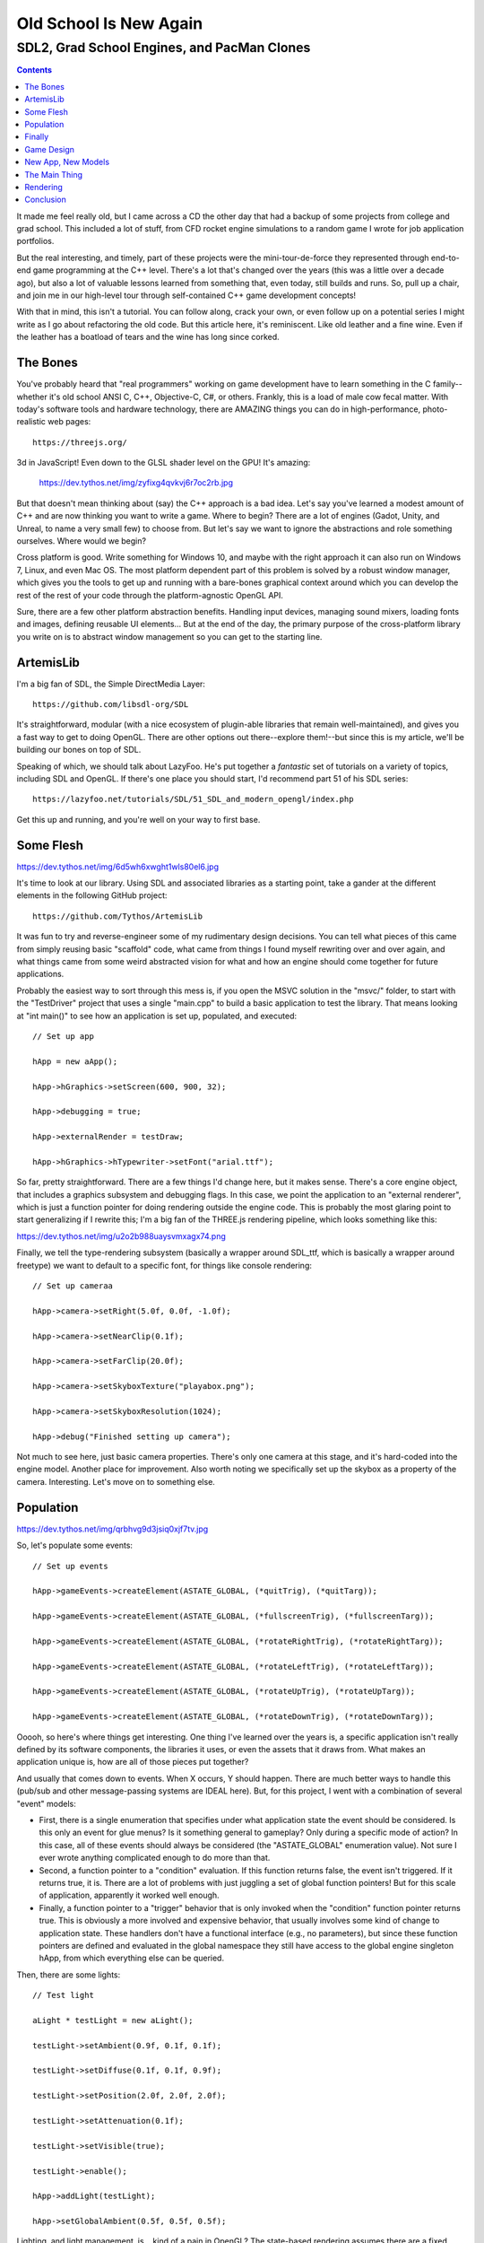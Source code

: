 Old School Is New Again
=======================

SDL2, Grad School Engines, and PacMan Clones 
~~~~~~~~~~~~~~~~~~~~~~~~~~~~~~~~~~~~~~~~~~~~

.. contents::

It made me feel really old, but I came across a CD the other day that had a
backup of some projects from college and grad school. This included a lot of
stuff, from CFD rocket engine simulations to a random game I wrote for job
application portfolios.

But the real interesting, and timely, part of these projects were the
mini-tour-de-force they represented through end-to-end game programming at the
C++ level. There's a lot that's changed over the years (this was a little over
a decade ago), but also a lot of valuable lessons learned from something that,
even today, still builds and runs. So, pull up a chair, and join me in our
high-level tour through self-contained C++ game development concepts!

With that in mind, this isn't a tutorial. You can follow along, crack your own,
or even follow up on a potential series I might write as I go about refactoring
the old code. But this article here, it's reminiscent. Like old leather and a
fine wine. Even if the leather has a boatload of tears and the wine has long
since corked.

The Bones
---------

You've probably heard that "real programmers" working on game development have
to learn something in the C family--whether it's old school ANSI C, C++,
Objective-C, C#, or others. Frankly, this is a load of male cow fecal matter.
With today's software tools and hardware technology, there are AMAZING things
you can do in high-performance, photo-realistic web pages::
	
	https://threejs.org/
	
3d in JavaScript! Even down to the GLSL shader level on the GPU! It's amazing:

  https://dev.tythos.net/img/zyfixg4qvkvj6r7oc2rb.jpg

But that doesn't mean thinking about (say) the C++ approach is a bad idea.
Let's say you've learned a modest amount of C++ and are now thinking you want
to write a game. Where to begin? There are a lot of engines (Gadot, Unity, and
Unreal, to name a very small few) to choose from. But let's say we want to
ignore the abstractions and role something ourselves. Where would we begin?

Cross platform is good. Write something for Windows 10, and maybe with the
right approach it can also run on Windows 7, Linux, and even Mac OS. The most
platform dependent part of this problem is solved by a robust window manager,
which gives you the tools to get up and running with a bare-bones graphical
context around which you can develop the rest of the rest of your code through
the platform-agnostic OpenGL API.

Sure, there are a few other platform abstraction benefits. Handling input
devices, managing sound mixers, loading fonts and images, defining reusable UI
elements... But at the end of the day, the primary purpose of the
cross-platform library you write on is to abstract window management so you can
get to the starting line.

ArtemisLib
----------

I'm a big fan of SDL, the Simple DirectMedia Layer::
	
  https://github.com/libsdl-org/SDL
  
It's straightforward, modular (with a nice ecosystem of plugin-able libraries
that remain well-maintained), and gives you a fast way to get to doing OpenGL.
There are other options out there--explore them!--but since this is my article,
we'll be building our bones on top of SDL.

Speaking of which, we should talk about LazyFoo. He's put together a
*fantastic* set of tutorials on a variety of topics, including SDL and OpenGL.
If there's one place you should start, I'd recommend part 51 of his SDL series::
	
  https://lazyfoo.net/tutorials/SDL/51_SDL_and_modern_opengl/index.php
  
Get this up and running, and you're well on your way to first base.

Some Flesh
----------

https://dev.tythos.net/img/6d5wh6xwght1wls80el6.jpg

It's time to look at our library. Using SDL and associated libraries as a
starting point, take a gander at the different elements in the following GitHub
project::

  https://github.com/Tythos/ArtemisLib

It was fun to try and reverse-engineer some of my rudimentary design decisions.
You can tell what pieces of this came from simply reusing basic "scaffold"
code, what came from things I found myself rewriting over and over again, and
what things came from some weird abstracted vision for what and how an engine
should come together for future applications.

Probably the easiest way to sort through this mess is, if you open the MSVC
solution in the "msvc/" folder, to start with the "TestDriver" project that
uses a single "main.cpp" to build a basic application to test the library. That
means looking at "int main()" to see how an application is set up, populated,
and executed::

  // Set up app

  hApp = new aApp();

  hApp->hGraphics->setScreen(600, 900, 32);

  hApp->debugging = true;

  hApp->externalRender = testDraw;

  hApp->hGraphics->hTypewriter->setFont("arial.ttf");

So far, pretty straightforward. There are a few things I'd change here, but it
makes sense. There's a core engine object, that includes a graphics subsystem
and debugging flags. In this case, we point the application to an "external
renderer", which is just a function pointer for doing rendering outside the
engine code. This is probably the most glaring point to start generalizing if I
rewrite this; I'm a big fan of the THREE.js rendering pipeline, which looks
something like this:

https://dev.tythos.net/img/u2o2b988uaysvmxagx74.png

Finally, we tell the type-rendering subsystem (basically a wrapper around
SDL_ttf, which is basically a wrapper around freetype) we want to default to a
specific font, for things like console rendering::

  // Set up cameraa

  hApp->camera->setRight(5.0f, 0.0f, -1.0f);

  hApp->camera->setNearClip(0.1f);

  hApp->camera->setFarClip(20.0f);

  hApp->camera->setSkyboxTexture("playabox.png");

  hApp->camera->setSkyboxResolution(1024);

  hApp->debug("Finished setting up camera");

Not much to see here, just basic camera properties. There's only one camera at
this stage, and it's hard-coded into the engine model. Another place for
improvement. Also worth noting we specifically set up the skybox as a property
of the camera. Interesting. Let's move on to something else.

Population
----------

https://dev.tythos.net/img/qrbhvg9d3jsiq0xjf7tv.jpg

So, let's populate some events::

  // Set up events

  hApp->gameEvents->createElement(ASTATE_GLOBAL, (*quitTrig), (*quitTarg));

  hApp->gameEvents->createElement(ASTATE_GLOBAL, (*fullscreenTrig), (*fullscreenTarg));

  hApp->gameEvents->createElement(ASTATE_GLOBAL, (*rotateRightTrig), (*rotateRightTarg));

  hApp->gameEvents->createElement(ASTATE_GLOBAL, (*rotateLeftTrig), (*rotateLeftTarg));

  hApp->gameEvents->createElement(ASTATE_GLOBAL, (*rotateUpTrig), (*rotateUpTarg));

  hApp->gameEvents->createElement(ASTATE_GLOBAL, (*rotateDownTrig), (*rotateDownTarg));

Ooooh, so here's where things get interesting. One thing I've learned over the
years is, a specific application isn't really defined by its software
components, the libraries it uses, or even the assets that it draws from. What
makes an application unique is, how are all of those pieces put together?

And usually that comes down to events. When X occurs, Y should happen. There
are much better ways to handle this (pub/sub and other message-passing systems
are IDEAL here). But, for this project, I went with a combination of several
"event" models:

* First, there is a single enumeration that specifies under what application
  state the event should be considered. Is this only an event for glue menus?
  Is it something general to gameplay? Only during a specific mode of action?
  In this case, all of these events should always be considered (the
  "ASTATE_GLOBAL" enumeration value). Not sure I ever wrote anything
  complicated enough to do more than that.

* Second, a function pointer to a "condition" evaluation. If this function
  returns false, the event isn't triggered. If it returns true, it is. There
  are a lot of problems with just juggling a set of global function pointers!
  But for this scale of application, apparently it worked well enough.

* Finally, a function pointer to a "trigger" behavior that is only invoked when
  the "condition" function pointer returns true. This is obviously a more
  involved and expensive behavior, that usually involves some kind of change to
  application state. These handlers don't have a functional interface (e.g., no
  parameters), but since these function pointers are defined and evaluated in
  the global namespace they still have access to the global engine singleton
  hApp, from which everything else can be queried.

Then, there are some lights::

  // Test light

  aLight * testLight = new aLight();

  testLight->setAmbient(0.9f, 0.1f, 0.1f);

  testLight->setDiffuse(0.1f, 0.1f, 0.9f);

  testLight->setPosition(2.0f, 2.0f, 2.0f);

  testLight->setAttenuation(0.1f);

  testLight->setVisible(true);

  testLight->enable();

  hApp->addLight(testLight);

  hApp->setGlobalAmbient(0.5f, 0.5f, 0.5f);

Lighting, and light management, is... kind of a pain in OpenGL? The state-based
rendering assumes there are a fixed index of light sources, and unless you are
writing shader code (which I hadn't learned yet on this project), you're stuck
with the basic lighting model (and good luck balancing that out with material
mapping). So, there's a basic "aLight" class that wraps some of that behavior,
but it still has to be handled as a "special" object (much like the camera) in
the scene by the engine singleton.

And some more stuff::

  // Test cube

  hCube = new aCube();

  hCube->setSize(0.5f);

  hCube->setAngularVelocity(0.8f, 0.4f, 0.2f, 0.1f);

  hCube->setAmbient(0.5f, 0.5f, 0.5f);

  hCube->setDiffuse(0.7f, 0.7f, 0.7f);

  hApp->addObject(hCube);

  hApp->debug("First cube initialized");

  // Test planet

  earth = new aPlanet(1.0f, 2048);

  earth->setPosition(1.0f, 1.0f, -1.0f);

  earth->setRotation(0.1f, 0.1f, 0.9f, 0.0f);

  earth->setAngularVelocity(0.9f, 0.0f, 1.0f, 0.0f);

  earth->setAmbient(0.7f, 0.7f, 0.7f);

  earth->setDiffuse(0.9f, 0.9f, 0.9f);

  hApp->addObject(earth);

  hApp->debug("Earth initialized");

  // Load skybox

  skyboxTex = new aTexture();

  skyboxTex->loadFromFile("background.png");

  glTexParameteri(GL_TEXTURE_2D, GL_TEXTURE_WRAP_S, GL_CLAMP);

  glTexParameteri(GL_TEXTURE_2D, GL_TEXTURE_WRAP_T, GL_CLAMP);

  skyboxMesh = new aMesh();

  skyboxMesh->loadSphere(1.5f, 32);

  //skyboxMesh->setColor(0.1f, 0.2f, 0.4f, 1.0f);

This actually isn't very interesting. Just some scene graph population. A lot
of this is being done manually when it should be handled by something like a
geometry and material model--again, like in THREE.js, so it can be separately
instantiated and resource-managed for better performance. Some sort of color
model wouldn't be a bad idea so we're not throwing floats all of the place. And
the kinematics... sigh. More recent stabs at this problem have led me to
conclude that it's worthwhile using something like the excellent, header-only
"glm" library for algebraic constructs and parameters. Just looking at the
above is a pain. And why did I require texture parameters to be specified
manually when creating a skybox? Who knows.

https://dev.tythos.net/img/6qq5da1dwhd9usdkwu1h.jpg

Finally
-------

The last few lines are::

  // Run base

  hApp->debug("The app is being executed...");

  hApp->execute();

  hApp->debug("The app has being executed.");

  // Clean up and quit

  hApp->debug("Finished; shutting down...");

  hApp->terminate();

  return 0;

So, once everything is set up, the only thing left to do is launch the main
loop (self-contained, now that we've defined all of the application logic), and
then clean up when everything's finished.

Not bad, really. There's a lot of rough edges. But it's a strong enough
foundation that, while it surprises me today, I was able to do a few projects
here and there with the same library. Let's look at one of them.

Game Design
-----------

After grad school, I was job-hunting in the Los Angeles area and put my resume
in with (at the time) a small game development company (maybe 25-30 people at
the time) called "Riot Games". They were a couple of years into a building a
MOBA you may have heard of, and it was starting to gain some traction. I needed
a basic, self-contained game to fill out my portfolio, so I started from this
engine and put together "PacMan: Vengeance" from the following idea:

* I wanted to flip the "PacMan" paradigm around, and have players control the
  ghosts. They'd be trying to hunt down PacMan, the evil invader, with the
  usual PacMan mechanics (dot-eating, etc.).

* You would start with one ghost, in a small maze. Every few levels, you would
  get another ghost, and you could switch between them to try and "trap" PacMan
  as the mazes grew in size.

* Each ghost would have a different special ability--sprint, teleportation,
  etc. You could "level" up one ability each time you finished a round. The
  speed bonus from "sprint" would increase, etc.

Mazes were randomly generated, and the graphics were purely 2d. But, as it
turns out, this engine was enough to put it together. So, take a gander at the
source code over at the following URL and let's go over some of the more
interesting tidbits:

  https://github.com/Tythos/Vengeance

New App, New Models
-------------------

https://dev.tythos.net/img/jzbfmhx985f3450adnf9.jpg

Probably the first thing you'll notice is that we aren't just dealing with a
single "main.cpp" file anymore. There's a few new models:

* vSprite defines a single texture-based sprite with animation support, so you
  can populate multiple sprite types (different ghosts, etc.) from a single
  atlas

* vActor extends vSprite with activity states and logic, including some basic
  AI states and pathfinding, as well as "ability" handling for the ghosts

* vItem defines a specific powerup--small dots, large dots, fruit,
  etc.--randomly placed within the maze, again extending the vSprite class

* vMaze defines the maze itself. This includes random generation logic, layout
  of square structures and pathfinding, etc.

I won't dive too much into these models. As mentioned before, the really
interesting thing is how they come together. So, let's wander back over to
"main.cpp".

The Main Thing
--------------

https://dev.tythos.net/img/o9ojen088zbpqnzwhyrs.jpg

We have a number of pieces, now, largely texture-based but with good enough
encapsulation to see how they can all be put together into a single game using
this approach. Aside from "events.cpp"--which is just a "library" or collection
of function pointers that we'll use to construct game logic--that means looking
at "int main()". So, let's dive in.:

  // Initialize game

  game = new aApp();

  ...

  game->hConsole->setVisible(false);

So far, pretty straight forward. We do a little more detailed setup of the
in-app console here, since the debugging requirements get a lot bigger when you
have multi-state game logic to verify::

  // Add events

  game->gameEvents->createElement(ASTATE_GLOBAL, (*quitTrig), (*quitTarg));

  ...

  game->gameEvents->createElement(ASTATE_GLOBAL, (*levelClydeTrigger), (*levelClydeAction));

This is pretty much what you expect. Notice that I never end up trying to
organize events by application state--they're still all "ASTATE_GLOBAL"! Guess
I jumped the gun a little bit there. Nonetheless, we're pretty clearly at the
limit of what this global-function-pointer approach lets you do. Anything more
complicated--a single additional layer of game state--and we'd need to start
multiplying these handlers by a factor of 2, 3, or more. This is probably the
biggest reason development down this road stopped and I moved onto other engine
technologies! Robust pub/sub is really necessary, even plugging an interpreter
(Lua is ideal) in for scripted game logic, to scale to something
production-ready::

  // Preload music and turn looping off

  mus1 = game->hSoundboard->loadSong("..\\resources\\Start.mp3");

  ...

  snd8 = game->hSoundboard->loadSound("..\\resources\\Laser.wav");

Hey, we have music! And sound effects! Thanks, SDL2_Mixer! Some of the
dependencies are no longer maintained, so in my dust-off, I refactored to use
the "mpg123" library (licensing warnings here), but your mileage may vary.
Still, nice to have something for your ears. The "soundboard" property is used
to load and play audio resources and can be triggered by specific event
handlers, since it just lives under the global engine singleton::

  // Load maze

  maze = new vMaze();

  ...

  delete game;

  return 0;

From here on out, the rest is pretty straightforward:

* We define a new maze and initialize it for a new level (our maze instance is
  a global singleton, too, since there's no real scene graph implemented in 2d
  here and it's worth blurring the lines on context for graphical elements at
  this level)

* We add a text-based sprite that shows different "tips" at different points in
  the game

* We point the engine to external rendering logic

* We set the initial state, from "level start", "play", "victory", and other
  possible enumeration values. This lets us control behaviors for, and trigger
  behaviors off of, state changes.

* We launch the main loop, and clean up when everything's finished.

Rendering
---------

Lastly, let's take a look at the "external" rendering logic, "extRender()"::

  float dt = 0.01f;

  if (currState == VS_LEVELING) {

  	renderLeveling(game->hGraphics);

  } else {

  	maze->renderMaze(game->hGraphics);

  }

We do rendering based off of application state, which is useful, because it
lets us define a different "rendering mode" for different screens. In this
case, we have a separate "leveling" screen where users choose to level-up
specific ghost skills. In both cases, the basic functional interface hands off
a pointer to the graphical subsystem as the only parameter; everything else is
accessed through the global engine singleton::

  renderInterface();

  maze->update(dt);

  extUpdate(dt);

  return true;

We have a separate call to another global rendering routine. This includes
"typing" out different ghost states/selections, tips, and status messages.
These are collectively organized under the name "interface", but this also
includes some hooks into logic for ghost selection, etc. We then handle update
logic, which includes keypress events and sprite movement.

Conclusion
----------

That's actually it. I was very surprised everything built, but it still runs!
Who would have thought. So, time for some "lessons-learned":

* SDL is a solid choice. Decent way to get cross-platform support at a low
  level. Not having to worry about window management, in particular, is
  well-worth the pain of initial configuration.

* There's no reusable 2d interface code here. We don't use Imgui, for example,
  or anything else that would give us buttons, UI frames, etc. This is a big
  weakness, even though we have the pieces to put together our own reusable
  classes to fill the gap. This is also one reason, since around this time
  WebGL starting being a thing, I started looking at other technologies where I
  would end up getting a lot of these things for "free" in a way that was still
  cross-platform.

* We've beaten the dead horse of event management enough. Another thing I'll
  observe is, how much better this could work if refactored for something like
  an ECS-style engine, where you get a real separation of concerns that can
  help with multi-threaded performance, update subsystem isolation, and
  asynchronous state management:

  https://en.wikipedia.org/wiki/Entity_component_system

* This really isn't 3d, obviously, and in fact there's no real reason to
  include OpenGL at all. Straight SDL surface management, for sprites and other
  entities, would be perfectly fine. After this engine, I would go on to do a
  lot more with GLSL (which was just becoming a thing around this time) but
  would never revisit to incorporate these technologies into this particular
  engine.

* There's a lot of other non-SDL libraries that could help round out things
  like random number generation and similar mathematical and programming
  behaviors. Boost is a big one, of course, and I've already mentioned GLM.
  There's also a number of "new" C++ language features (and we don't even touch
  the STL!) that might, or might not, be useful to organize a lot of this event
  management logic.

That's about it. Thanks for taking a trip through the past with me. There's
some great lessons-learned in here, and I suspect it would be a useful resource
for those trying to understand a lower level of C++ game and application
development. Don't hesitate to poke around and try it out yourself! Even
hobbies are useful.

And no, I didn't get that job with Riot. ;)

